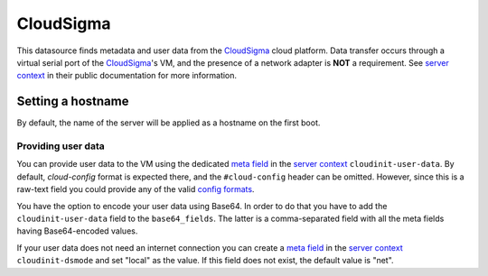.. _datasource_cloudsigma:

CloudSigma
**********

This datasource finds metadata and user data from the `CloudSigma`_ cloud
platform. Data transfer occurs through a virtual serial port of the
`CloudSigma`_'s VM, and the presence of a network adapter is **NOT** a
requirement. See `server context`_ in their public documentation for more
information.

Setting a hostname
==================

By default, the name of the server will be applied as a hostname on the first
boot.

Providing user data
-------------------

You can provide user data to the VM using the dedicated `meta field`_ in the
`server context`_ ``cloudinit-user-data``. By default, *cloud-config* format
is expected there, and the ``#cloud-config`` header can be omitted. However,
since this is a raw-text field you could provide any of the valid `config
formats`_.

You have the option to encode your user data using Base64. In order to do that
you have to add the ``cloudinit-user-data`` field to the ``base64_fields``.
The latter is a comma-separated field with all the meta fields having
Base64-encoded values.

If your user data does not need an internet connection you can create a
`meta field`_ in the `server context`_ ``cloudinit-dsmode`` and set "local" as
the value. If this field does not exist, the default value is "net".

.. _CloudSigma: http://cloudsigma.com/
.. _server context: http://cloudsigma-docs.readthedocs.org/en/latest/server_context.html
.. _meta field: http://cloudsigma-docs.readthedocs.org/en/latest/meta.html
.. _config formats: https://cloudinit.readthedocs.io/en/latest/explanation/format.html
